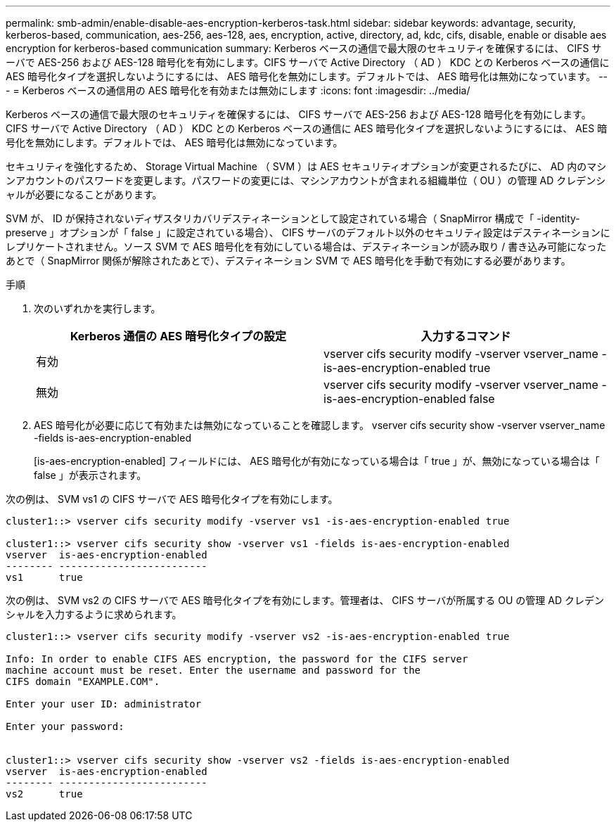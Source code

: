 ---
permalink: smb-admin/enable-disable-aes-encryption-kerberos-task.html 
sidebar: sidebar 
keywords: advantage, security, kerberos-based, communication, aes-256, aes-128, aes, encryption, active, directory, ad, kdc, cifs, disable, enable or disable aes encryption for kerberos-based communication 
summary: Kerberos ベースの通信で最大限のセキュリティを確保するには、 CIFS サーバで AES-256 および AES-128 暗号化を有効にします。CIFS サーバで Active Directory （ AD ） KDC との Kerberos ベースの通信に AES 暗号化タイプを選択しないようにするには、 AES 暗号化を無効にします。デフォルトでは、 AES 暗号化は無効になっています。 
---
= Kerberos ベースの通信用の AES 暗号化を有効または無効にします
:icons: font
:imagesdir: ../media/


[role="lead"]
Kerberos ベースの通信で最大限のセキュリティを確保するには、 CIFS サーバで AES-256 および AES-128 暗号化を有効にします。CIFS サーバで Active Directory （ AD ） KDC との Kerberos ベースの通信に AES 暗号化タイプを選択しないようにするには、 AES 暗号化を無効にします。デフォルトでは、 AES 暗号化は無効になっています。

セキュリティを強化するため、 Storage Virtual Machine （ SVM ）は AES セキュリティオプションが変更されるたびに、 AD 内のマシンアカウントのパスワードを変更します。パスワードの変更には、マシンアカウントが含まれる組織単位（ OU ）の管理 AD クレデンシャルが必要になることがあります。

SVM が、 ID が保持されないディザスタリカバリデスティネーションとして設定されている場合（ SnapMirror 構成で「 -identity-preserve 」オプションが「 false 」に設定されている場合）、 CIFS サーバのデフォルト以外のセキュリティ設定はデスティネーションにレプリケートされません。ソース SVM で AES 暗号化を有効にしている場合は、デスティネーションが読み取り / 書き込み可能になったあとで（ SnapMirror 関係が解除されたあとで）、デスティネーション SVM で AES 暗号化を手動で有効にする必要があります。

.手順
. 次のいずれかを実行します。
+
|===
| Kerberos 通信の AES 暗号化タイプの設定 | 入力するコマンド 


 a| 
有効
 a| 
vserver cifs security modify -vserver vserver_name -is-aes-encryption-enabled true



 a| 
無効
 a| 
vserver cifs security modify -vserver vserver_name -is-aes-encryption-enabled false

|===
. AES 暗号化が必要に応じて有効または無効になっていることを確認します。 vserver cifs security show -vserver vserver_name -fields is-aes-encryption-enabled
+
[is-aes-encryption-enabled] フィールドには、 AES 暗号化が有効になっている場合は「 true 」が、無効になっている場合は「 false 」が表示されます。



次の例は、 SVM vs1 の CIFS サーバで AES 暗号化タイプを有効にします。

[listing]
----
cluster1::> vserver cifs security modify -vserver vs1 -is-aes-encryption-enabled true

cluster1::> vserver cifs security show -vserver vs1 -fields is-aes-encryption-enabled
vserver  is-aes-encryption-enabled
-------- -------------------------
vs1      true
----
次の例は、 SVM vs2 の CIFS サーバで AES 暗号化タイプを有効にします。管理者は、 CIFS サーバが所属する OU の管理 AD クレデンシャルを入力するように求められます。

[listing]
----
cluster1::> vserver cifs security modify -vserver vs2 -is-aes-encryption-enabled true

Info: In order to enable CIFS AES encryption, the password for the CIFS server
machine account must be reset. Enter the username and password for the
CIFS domain "EXAMPLE.COM".

Enter your user ID: administrator

Enter your password:


cluster1::> vserver cifs security show -vserver vs2 -fields is-aes-encryption-enabled
vserver  is-aes-encryption-enabled
-------- -------------------------
vs2      true
----